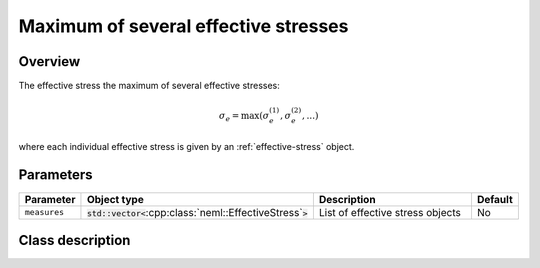 Maximum of several effective stresses
=====================================

Overview
--------

The effective stress the maximum of several effective stresses:

.. math::
   \sigma_e = \max\left(\sigma_e^{(1)}, \sigma_e^{(2)}, ... \right)

where each individual effective stress is given by an :ref:`effective-stress` object.

Parameters
----------

.. csv-table::
   :header: "Parameter", "Object type", "Description", "Default"
   :widths: 12, 30, 50, 8

   ``measures``, :code:`std::vector<`:cpp:class:`neml::EffectiveStress`:code:`>`, List of effective stress objects, No

Class description
-----------------

.. doxygenclass:: neml::MaxSeveralEffectiveStress
   :members:
   :undoc-members:
